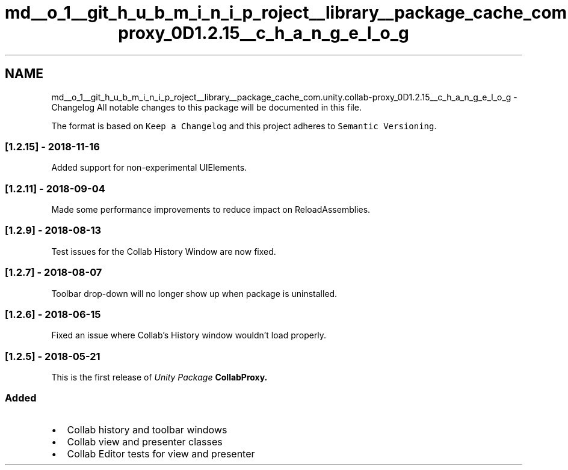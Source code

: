 .TH "md__o_1__git_h_u_b_m_i_n_i_p_roject__library__package_cache_com.unity.collab-proxy_0D1.2.15__c_h_a_n_g_e_l_o_g" 3 "Sat Jul 20 2019" "Version https://github.com/Saurabhbagh/Multi-User-VR-Viewer--10th-July/" "Multi User Vr Viewer" \" -*- nroff -*-
.ad l
.nh
.SH NAME
md__o_1__git_h_u_b_m_i_n_i_p_roject__library__package_cache_com.unity.collab-proxy_0D1.2.15__c_h_a_n_g_e_l_o_g \- Changelog 
All notable changes to this package will be documented in this file\&.
.PP
The format is based on \fCKeep a Changelog\fP and this project adheres to \fCSemantic Versioning\fP\&.
.PP
.SS "[1\&.2\&.15] - 2018-11-16"
.PP
Added support for non-experimental UIElements\&.
.PP
.SS "[1\&.2\&.11] - 2018-09-04"
.PP
Made some performance improvements to reduce impact on ReloadAssemblies\&.
.PP
.SS "[1\&.2\&.9] - 2018-08-13"
.PP
Test issues for the Collab History Window are now fixed\&.
.PP
.SS "[1\&.2\&.7] - 2018-08-07"
.PP
Toolbar drop-down will no longer show up when package is uninstalled\&.
.PP
.SS "[1\&.2\&.6] - 2018-06-15"
.PP
Fixed an issue where Collab's History window wouldn't load properly\&.
.PP
.SS "[1\&.2\&.5] - 2018-05-21"
.PP
This is the first release of \fIUnity Package \fBCollabProxy\fP\fP\&.
.PP
.SS "Added"
.PP
.IP "\(bu" 2
Collab history and toolbar windows
.IP "\(bu" 2
Collab view and presenter classes
.IP "\(bu" 2
Collab Editor tests for view and presenter 
.PP

